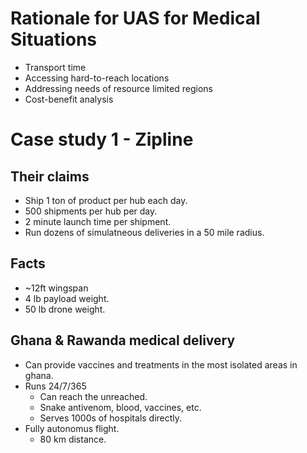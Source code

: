
* Rationale for UAS for Medical Situations
- Transport time
- Accessing hard-to-reach locations
- Addressing needs of resource limited regions
- Cost-benefit analysis

* Case study 1 - Zipline
** Their claims
- Ship 1 ton of product per hub each day.
- 500 shipments per hub per day.
- 2 minute launch time per shipment.
- Run dozens of simulatneous deliveries in a 50 mile radius.

** Facts
- ~12ft wingspan
- 4 lb payload weight.
- 50 lb drone weight.

** Ghana & Rawanda medical delivery
- Can provide vaccines and treatments in the most isolated areas in ghana.
- Runs 24/7/365
  - Can reach the unreached.
  - Snake antivenom, blood, vaccines, etc.
  - Serves 1000s of hospitals directly.
- Fully autonomus flight.
  - 80 km distance.
